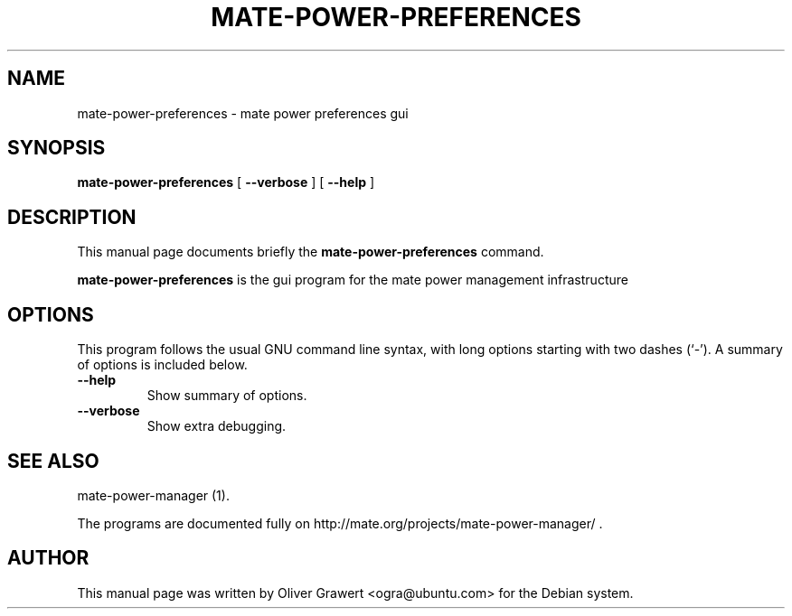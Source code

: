 .\" This manpage has been automatically generated by docbook2man 
.\" from a DocBook document.  This tool can be found at:
.\" <http://shell.ipoline.com/~elmert/comp/docbook2X/> 
.\" Please send any bug reports, improvements, comments, patches, 
.\" etc. to Steve Cheng <steve@ggi-project.org>.
.TH "MATE-POWER-PREFERENCES" "1" "11 July, 2005" "" ""

.SH NAME
mate-power-preferences \- mate power preferences gui
.SH SYNOPSIS

\fBmate-power-preferences\fR [ \fB--verbose\fR ] [ \fB--help\fR ]

.SH "DESCRIPTION"
.PP
This manual page documents briefly the
\fBmate-power-preferences\fR command.
.PP
\fBmate-power-preferences\fR is the gui program for the mate power management infrastructure
.SH "OPTIONS"
.PP
This program follows the usual GNU command line syntax,
with long options starting with two dashes (`-').  A summary of
options is included below. 
.TP
\fB          --help \fR
Show summary of options.
.TP
\fB          --verbose \fR
Show extra debugging.
.SH "SEE ALSO"
.PP
mate-power-manager (1).
.PP
The programs are documented fully on
http://mate.org/projects/mate-power-manager/ .
.SH "AUTHOR"
.PP
This manual page was written by Oliver Grawert <ogra@ubuntu.com> for
the Debian system.
